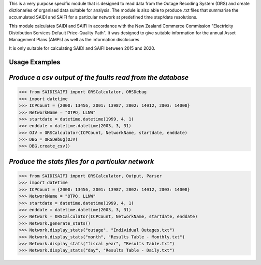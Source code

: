 This is a very purpose specific module that is designed to read data from the Outage Recoding System (ORS) and create dictionaries of organised data suitable for analysis. The module is also able to produce .txt files that summarise the accumulated SAIDI and SAIFI for a particular network at predefined time step/date resolutions.

This module calculates SAIDI and SAIFI in accordance with the New Zealand Commerce Commission "Electricity Distribution Services Default Price-Quality Path". It was designed to give suitable information for the annual Asset Management Plans (AMPs) as well as the information disclosures.

It is only suitable for calculating SAIDI and SAIFI between 2015 and 2020.

**Usage Examples**
------------------------------
*Produce a csv output of the faults read from the database*
-----------------------------------------------------
>>> from SAIDISAIFI import ORSCalculator, ORSDebug
>>> import datetime
>>> ICPCount = {2000: 13456, 2001: 13987, 2002: 14012, 2003: 14000}
>>> NetworkName = "OTPO, LLNW"
>>> startdate = datetime.datetime(1999, 4, 1)
>>> enddate = datetime.datetime(2003, 3, 31)
>>> OJV = ORSCalculator(ICPCount, NetworkName, startdate, enddate)
>>> DBG = ORSDebug(OJV)
>>> DBG.create_csv()

*Produce the stats files for a particular network*
-----------------------------------------------------
>>> from SAIDISAIFI import ORSCalculator, Output, Parser
>>> import datetime
>>> ICPCount = {2000: 13456, 2001: 13987, 2002: 14012, 2003: 14000}
>>> NetworkName = "OTPO, LLNW"
>>> startdate = datetime.datetime(1999, 4, 1)
>>> enddate = datetime.datetime(2003, 3, 31)
>>> Network = ORSCalculator(ICPCount, NetworkName, startdate, enddate)
>>> Network.generate_stats()
>>> Network.display_stats("outage", "Individual Outages.txt")
>>> Network.display_stats("month", "Results Table - Monthly.txt")
>>> Network.display_stats("fiscal year", "Results Table.txt")
>>> Network.display_stats("day", "Results Table - Daily.txt")
